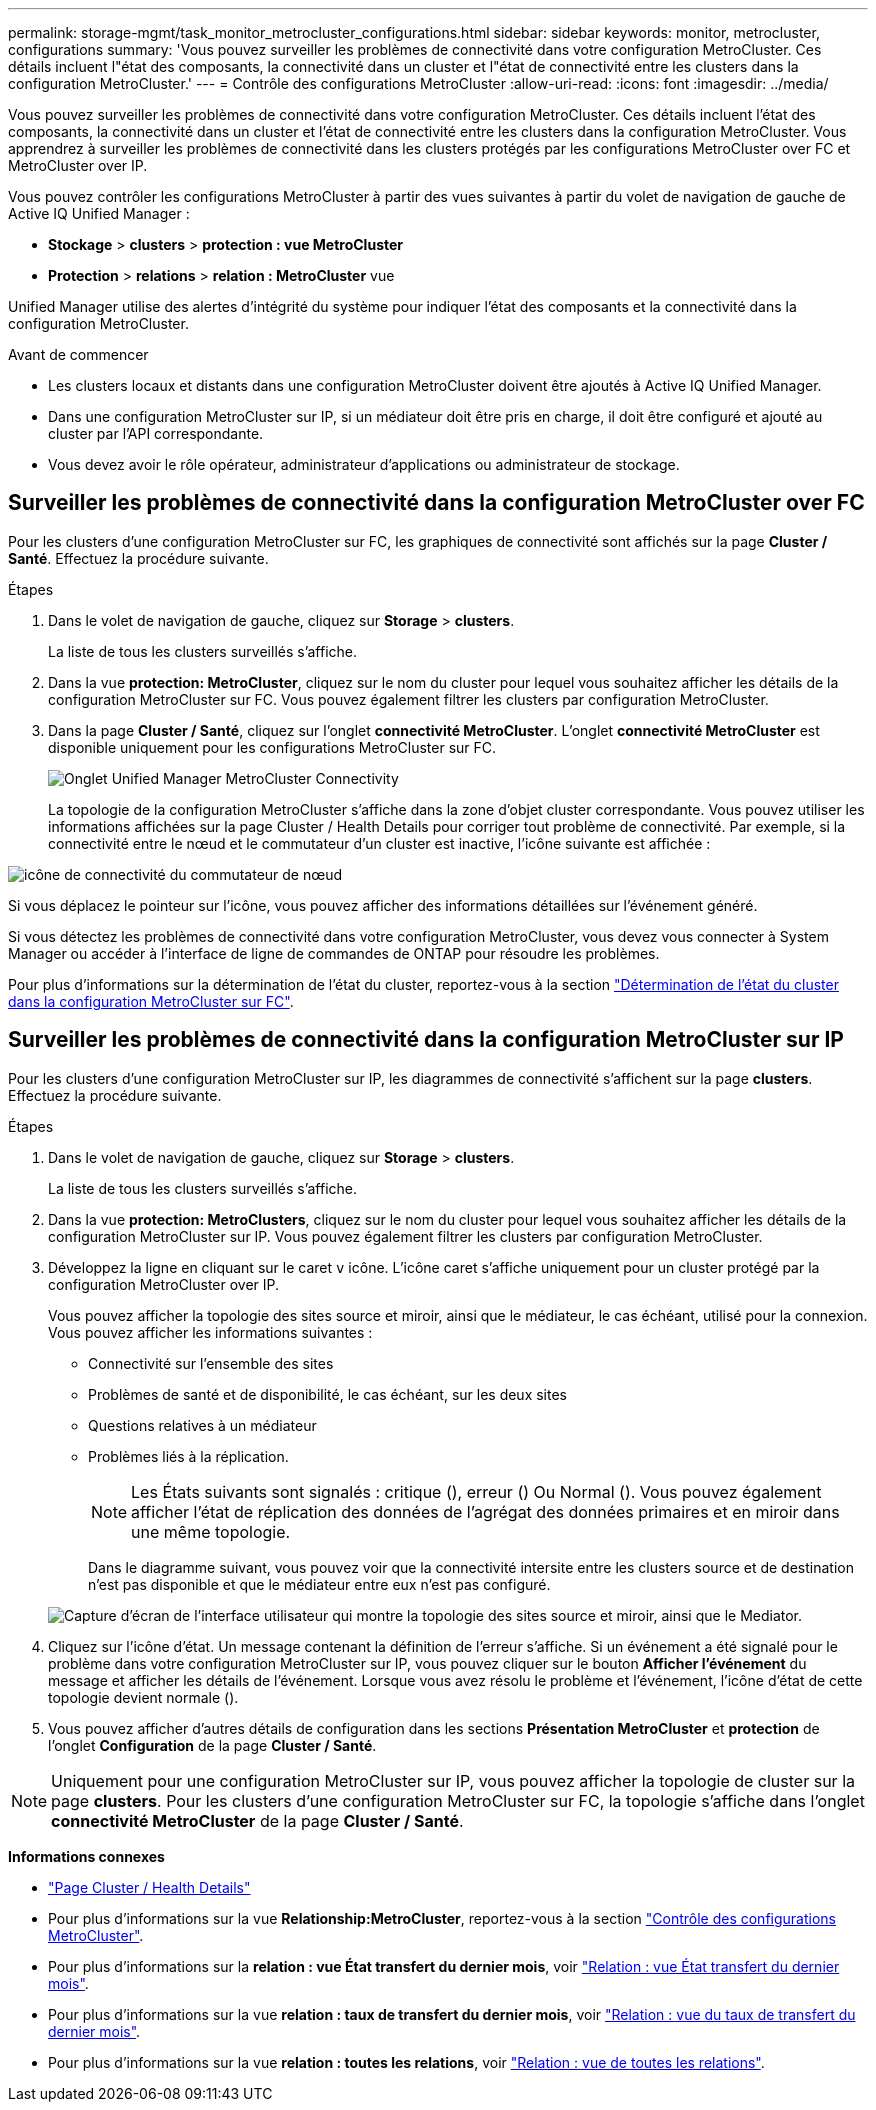 ---
permalink: storage-mgmt/task_monitor_metrocluster_configurations.html 
sidebar: sidebar 
keywords: monitor, metrocluster, configurations 
summary: 'Vous pouvez surveiller les problèmes de connectivité dans votre configuration MetroCluster. Ces détails incluent l"état des composants, la connectivité dans un cluster et l"état de connectivité entre les clusters dans la configuration MetroCluster.' 
---
= Contrôle des configurations MetroCluster
:allow-uri-read: 
:icons: font
:imagesdir: ../media/


[role="lead"]
Vous pouvez surveiller les problèmes de connectivité dans votre configuration MetroCluster. Ces détails incluent l'état des composants, la connectivité dans un cluster et l'état de connectivité entre les clusters dans la configuration MetroCluster. Vous apprendrez à surveiller les problèmes de connectivité dans les clusters protégés par les configurations MetroCluster over FC et MetroCluster over IP.

Vous pouvez contrôler les configurations MetroCluster à partir des vues suivantes à partir du volet de navigation de gauche de Active IQ Unified Manager :

* *Stockage* > *clusters* > *protection : vue MetroCluster*
* *Protection* > *relations* > *relation : MetroCluster* vue


Unified Manager utilise des alertes d'intégrité du système pour indiquer l'état des composants et la connectivité dans la configuration MetroCluster.

.Avant de commencer
* Les clusters locaux et distants dans une configuration MetroCluster doivent être ajoutés à Active IQ Unified Manager.
* Dans une configuration MetroCluster sur IP, si un médiateur doit être pris en charge, il doit être configuré et ajouté au cluster par l'API correspondante.
* Vous devez avoir le rôle opérateur, administrateur d'applications ou administrateur de stockage.




== Surveiller les problèmes de connectivité dans la configuration MetroCluster over FC

Pour les clusters d'une configuration MetroCluster sur FC, les graphiques de connectivité sont affichés sur la page *Cluster / Santé*. Effectuez la procédure suivante.

.Étapes
. Dans le volet de navigation de gauche, cliquez sur *Storage* > *clusters*.
+
La liste de tous les clusters surveillés s'affiche.

. Dans la vue *protection: MetroCluster*, cliquez sur le nom du cluster pour lequel vous souhaitez afficher les détails de la configuration MetroCluster sur FC. Vous pouvez également filtrer les clusters par configuration MetroCluster.
. Dans la page *Cluster / Santé*, cliquez sur l'onglet *connectivité MetroCluster*. L'onglet *connectivité MetroCluster* est disponible uniquement pour les configurations MetroCluster sur FC.
+
image::../media/opm_um_mcc_connectivity_tab_png.gif[Onglet Unified Manager MetroCluster Connectivity]

+
La topologie de la configuration MetroCluster s'affiche dans la zone d'objet cluster correspondante. Vous pouvez utiliser les informations affichées sur la page Cluster / Health Details pour corriger tout problème de connectivité. Par exemple, si la connectivité entre le nœud et le commutateur d'un cluster est inactive, l'icône suivante est affichée :



image::../media/node_switch_connectivity.gif[icône de connectivité du commutateur de nœud]

Si vous déplacez le pointeur sur l'icône, vous pouvez afficher des informations détaillées sur l'événement généré.

Si vous détectez les problèmes de connectivité dans votre configuration MetroCluster, vous devez vous connecter à System Manager ou accéder à l'interface de ligne de commandes de ONTAP pour résoudre les problèmes.

Pour plus d'informations sur la détermination de l'état du cluster, reportez-vous à la section link:../health-checker/task_check_health_of_clusters_in_metrocluster_configuration.html#determining-cluster-health-in-metrocluster-over-fc-configuration["Détermination de l'état du cluster dans la configuration MetroCluster sur FC"].



== Surveiller les problèmes de connectivité dans la configuration MetroCluster sur IP

Pour les clusters d'une configuration MetroCluster sur IP, les diagrammes de connectivité s'affichent sur la page *clusters*. Effectuez la procédure suivante.

.Étapes
. Dans le volet de navigation de gauche, cliquez sur *Storage* > *clusters*.
+
La liste de tous les clusters surveillés s'affiche.

. Dans la vue *protection: MetroClusters*, cliquez sur le nom du cluster pour lequel vous souhaitez afficher les détails de la configuration MetroCluster sur IP. Vous pouvez également filtrer les clusters par configuration MetroCluster.
. Développez la ligne en cliquant sur le caret `v` icône. L'icône caret s'affiche uniquement pour un cluster protégé par la configuration MetroCluster over IP.
+
Vous pouvez afficher la topologie des sites source et miroir, ainsi que le médiateur, le cas échéant, utilisé pour la connexion. Vous pouvez afficher les informations suivantes :

+
** Connectivité sur l'ensemble des sites
** Problèmes de santé et de disponibilité, le cas échéant, sur les deux sites
** Questions relatives à un médiateur
** Problèmes liés à la réplication.
+

NOTE: Les États suivants sont signalés : critique (image:sev_critical_um60.png[""]), erreur (image:sev_error_um60.png[""]) Ou Normal (image:sev_normal_um60.png[""]). Vous pouvez également afficher l'état de réplication des données de l'agrégat des données primaires et en miroir dans une même topologie.

+
Dans le diagramme suivant, vous pouvez voir que la connectivité intersite entre les clusters source et de destination n'est pas disponible et que le médiateur entre eux n'est pas configuré.

+
image:mcc-ip-conn-status.png["Capture d'écran de l'interface utilisateur qui montre la topologie des sites source et miroir, ainsi que le Mediator."]



. Cliquez sur l'icône d'état. Un message contenant la définition de l'erreur s'affiche. Si un événement a été signalé pour le problème dans votre configuration MetroCluster sur IP, vous pouvez cliquer sur le bouton *Afficher l'événement* du message et afficher les détails de l'événement. Lorsque vous avez résolu le problème et l'événement, l'icône d'état de cette topologie devient normale (image:sev_normal_um60.png[""]).
. Vous pouvez afficher d'autres détails de configuration dans les sections *Présentation MetroCluster* et *protection* de l'onglet *Configuration* de la page *Cluster / Santé*.



NOTE: Uniquement pour une configuration MetroCluster sur IP, vous pouvez afficher la topologie de cluster sur la page *clusters*. Pour les clusters d'une configuration MetroCluster sur FC, la topologie s'affiche dans l'onglet *connectivité MetroCluster* de la page *Cluster / Santé*.

*Informations connexes*

* link:../health-checker/reference_health_cluster_details_page.html["Page Cluster / Health Details"]
* Pour plus d'informations sur la vue *Relationship:MetroCluster*, reportez-vous à la section link:../storage-mgmt/task_monitor_metrocluster_configurations.html["Contrôle des configurations MetroCluster"].
* Pour plus d'informations sur la *relation : vue État transfert du dernier mois*, voir link:../data-protection/reference_relationship_last_1_month_transfer_status_view.html["Relation : vue État transfert du dernier mois"].
* Pour plus d'informations sur la vue *relation : taux de transfert du dernier mois*, voir link:../data-protection/reference_relationship_last_1_month_transfer_rate_view.html["Relation : vue du taux de transfert du dernier mois"].
* Pour plus d'informations sur la vue *relation : toutes les relations*, voir link:../data-protection/reference_relationship_all_relationships_view.html["Relation : vue de toutes les relations"].

